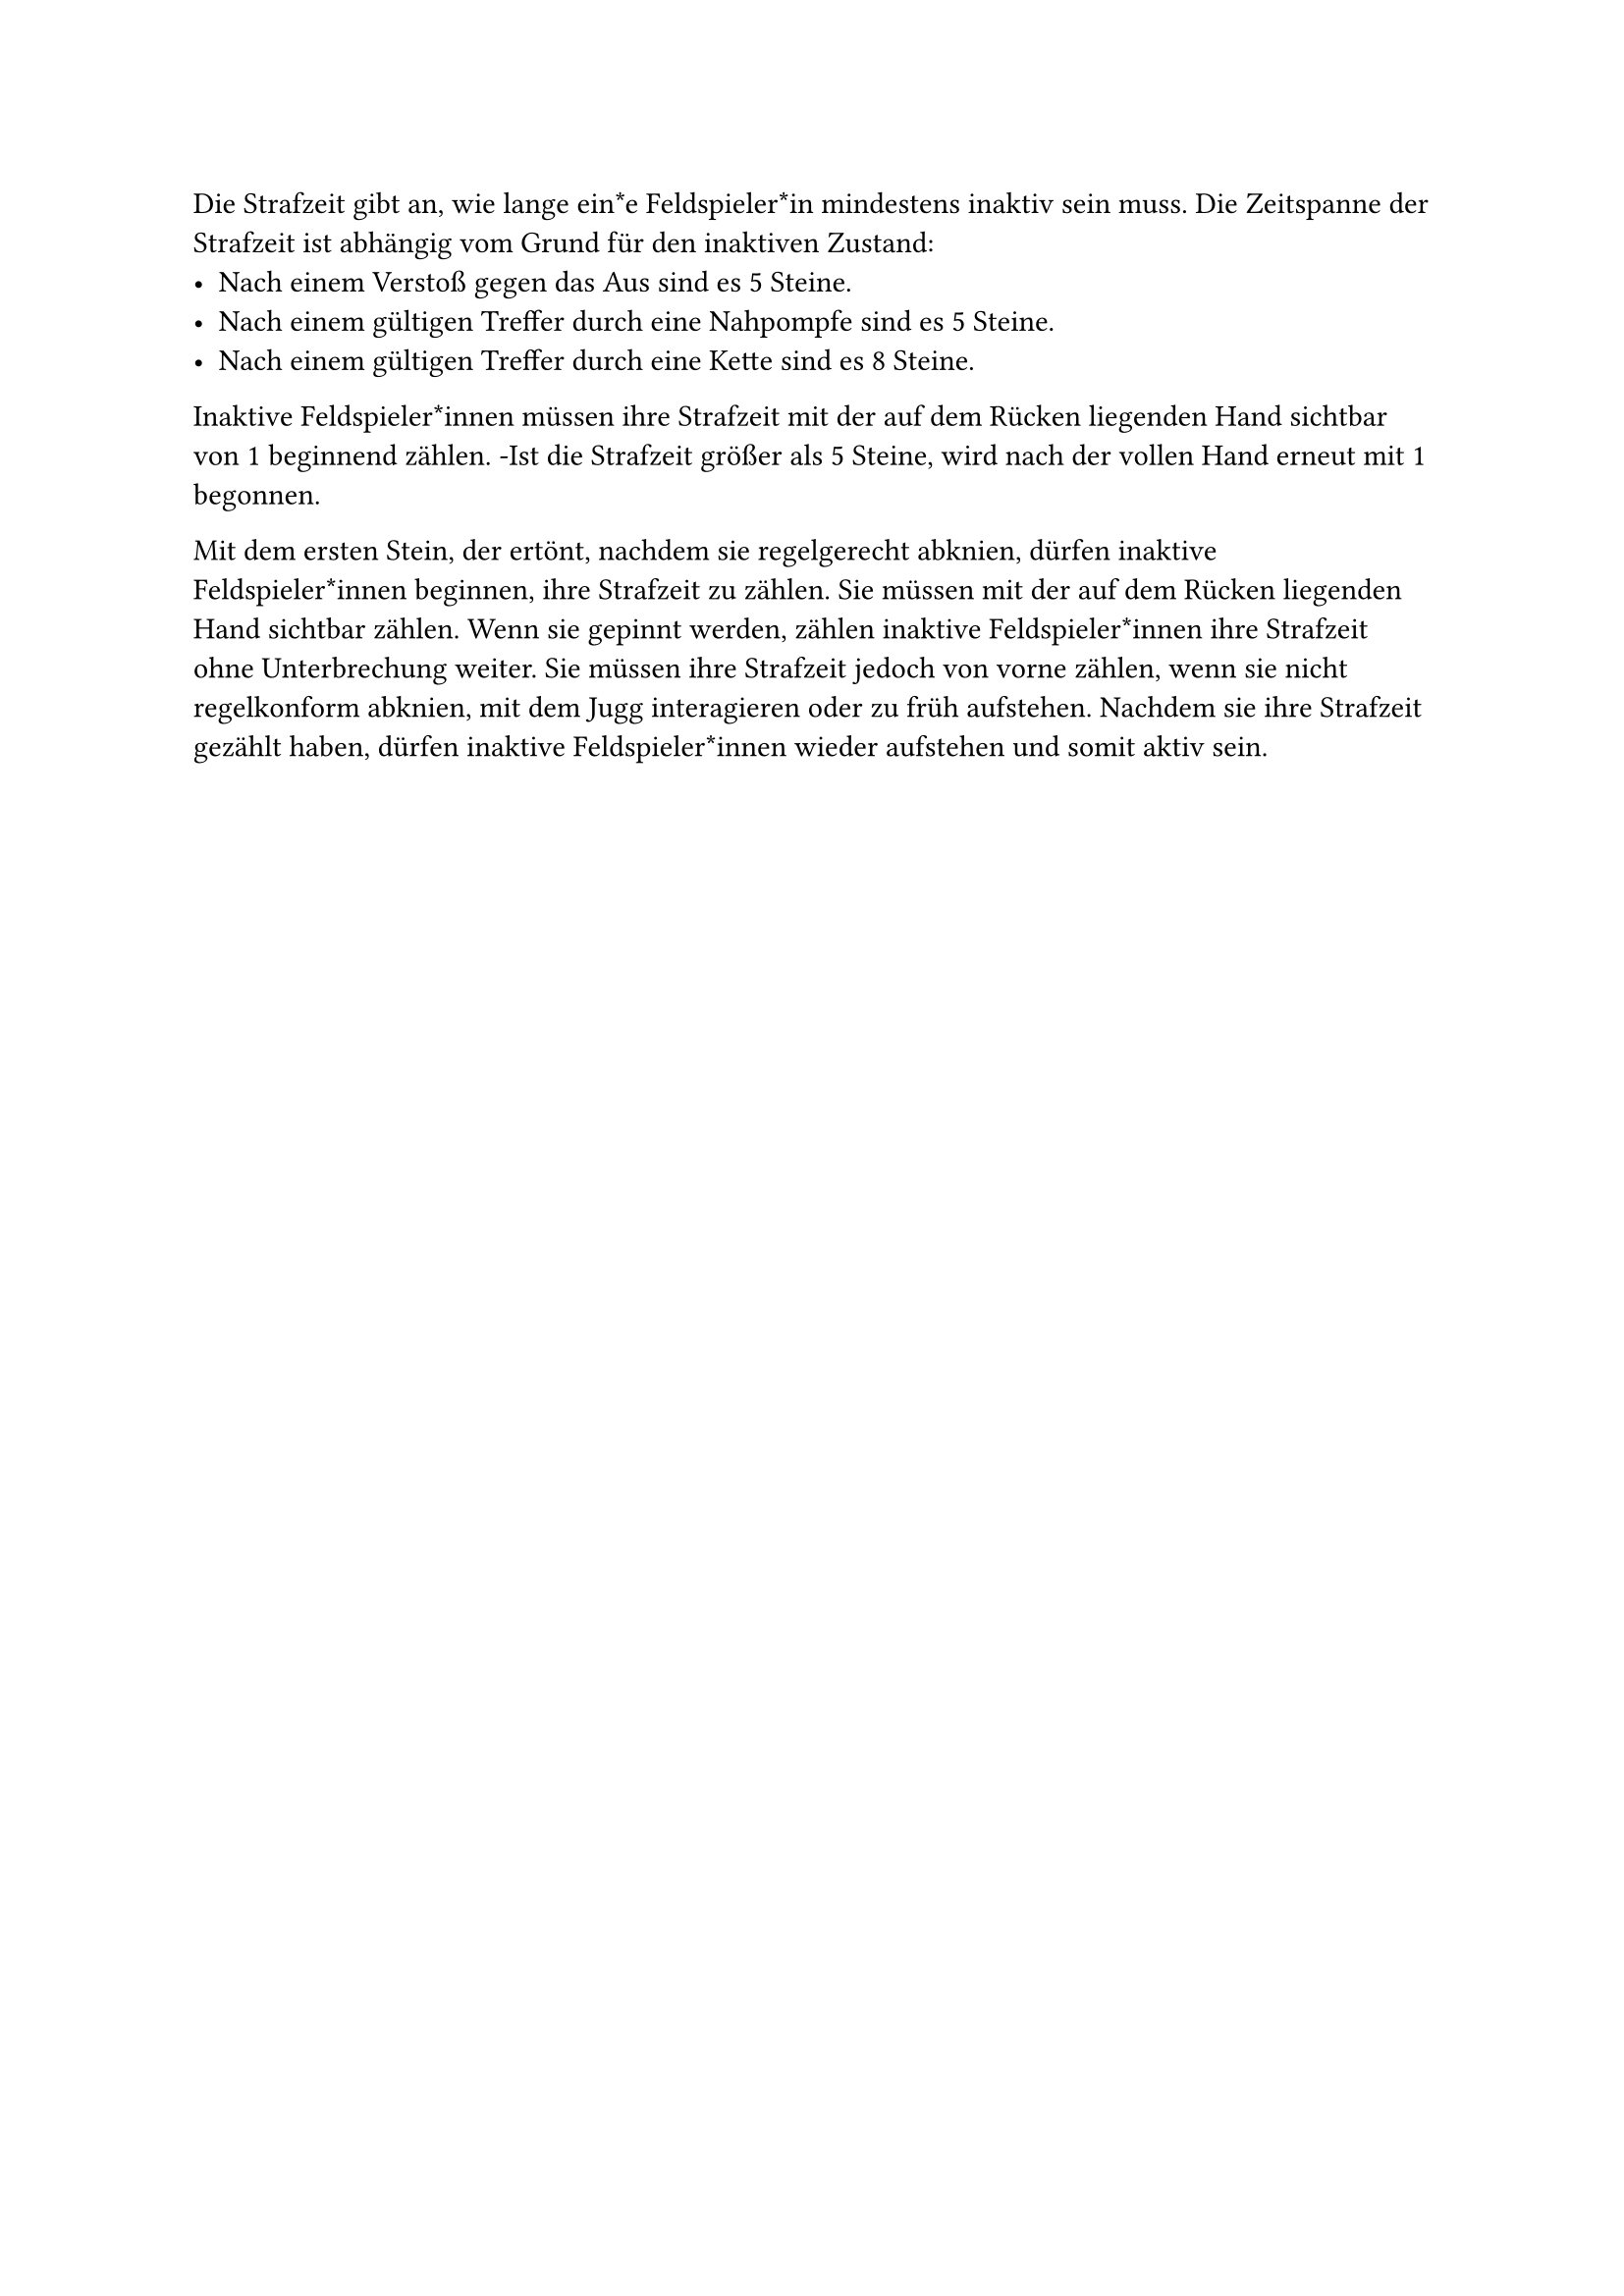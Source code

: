 #let title = "Strafzeit"

Die Strafzeit gibt an, wie lange ein*e Feldspieler*in mindestens inaktiv sein muss.
Die Zeitspanne der Strafzeit ist abhängig vom Grund für den inaktiven Zustand:
- Nach einem Verstoß gegen das Aus sind es 5 Steine.
- Nach einem gültigen Treffer durch eine Nahpompfe sind es 5 Steine.
- Nach einem gültigen Treffer durch eine Kette sind es 8 Steine.
Inaktive Feldspieler*innen müssen ihre Strafzeit mit der auf dem Rücken liegenden Hand sichtbar von 1 beginnend zählen.
-Ist die Strafzeit größer als 5 Steine, wird nach der vollen Hand erneut mit 1 begonnen.

Mit dem ersten Stein, der ertönt, nachdem sie regelgerecht abknien, dürfen inaktive Feldspieler*innen beginnen, ihre Strafzeit zu zählen.
Sie müssen mit der auf dem Rücken liegenden Hand sichtbar zählen.
Wenn sie gepinnt werden, zählen inaktive Feldspieler*innen ihre Strafzeit ohne Unterbrechung weiter.
Sie müssen ihre Strafzeit jedoch von vorne zählen, wenn sie nicht regelkonform abknien, mit dem Jugg interagieren oder zu früh aufstehen.
Nachdem sie ihre Strafzeit gezählt haben, dürfen inaktive Feldspieler*innen wieder aufstehen und somit aktiv sein.
